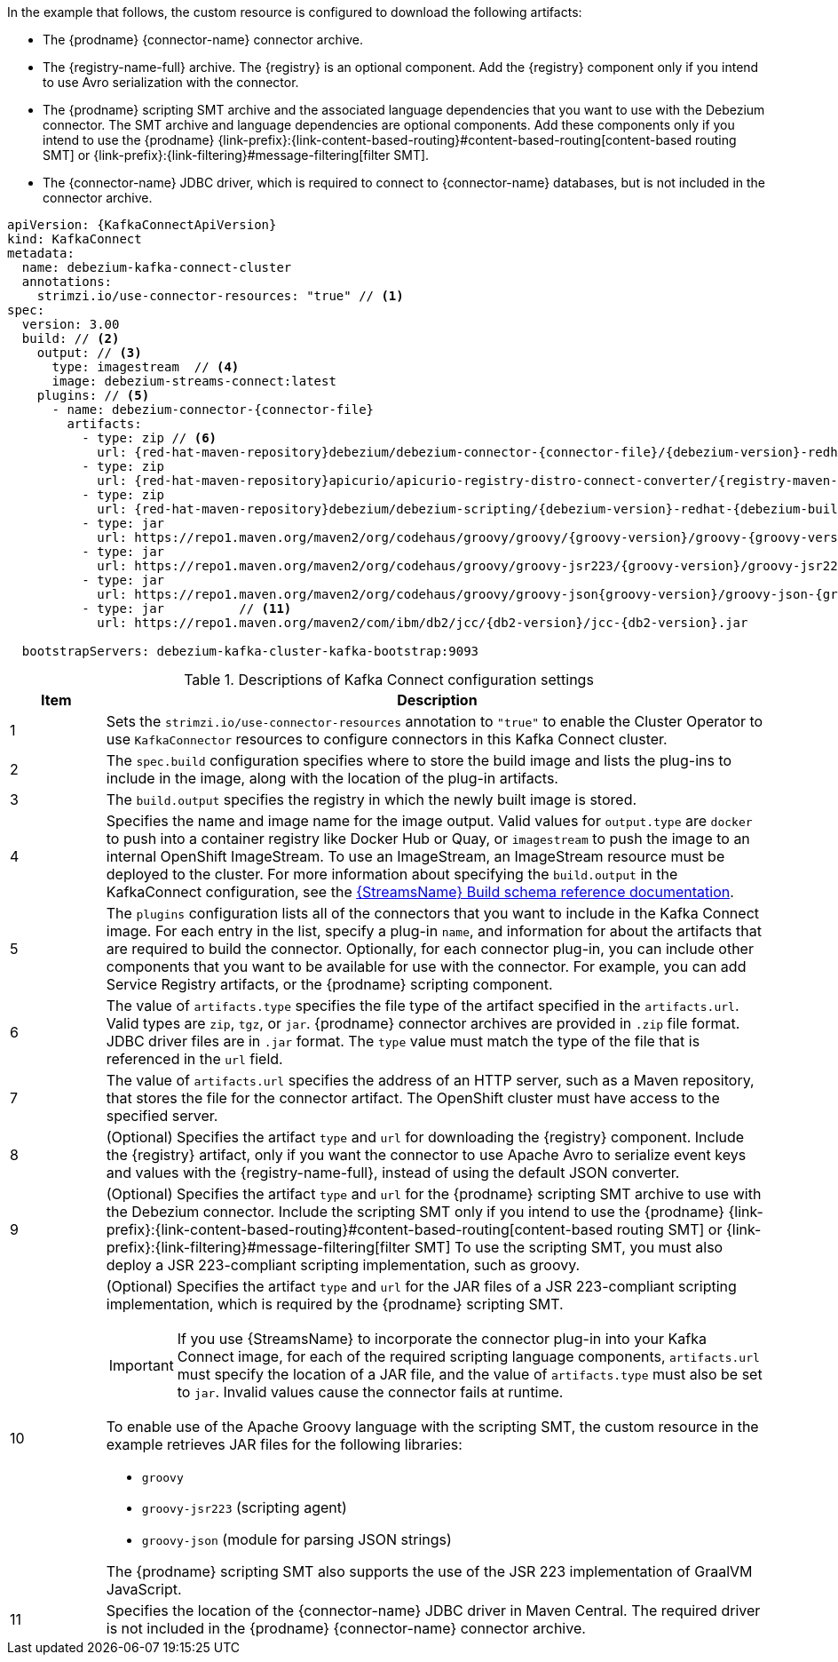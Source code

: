In the example that follows, the custom resource is configured to download the following artifacts:

* The {prodname} {connector-name} connector archive.
* The {registry-name-full} archive. The {registry} is an optional component.
Add the {registry} component only if you intend to use Avro serialization with the connector.
* The {prodname} scripting SMT archive and the associated language dependencies that you want to use with the Debezium connector.
The SMT archive and language dependencies are optional components.
Add these components only if you intend to use the {prodname} {link-prefix}:{link-content-based-routing}#content-based-routing[content-based routing SMT] or {link-prefix}:{link-filtering}#message-filtering[filter SMT].
* The {connector-name} JDBC driver, which is required to connect to {connector-name} databases, but is not included in the connector archive.

[source%nowrap,yaml,subs="+attributes,+quotes"]
----
apiVersion: {KafkaConnectApiVersion}
kind: KafkaConnect
metadata:
  name: debezium-kafka-connect-cluster
  annotations:
    strimzi.io/use-connector-resources: "true" // <1>
spec:
  version: 3.00
  build: // <2>
    output: // <3>
      type: imagestream  // <4>
      image: debezium-streams-connect:latest
    plugins: // <5>
      - name: debezium-connector-{connector-file}
        artifacts:
          - type: zip // <6>
            url: {red-hat-maven-repository}debezium/debezium-connector-{connector-file}/{debezium-version}-redhat-{debezium-build-number}/debezium-connector-{connector-file}-{debezium-version}-redhat-{debezium-build-number}-plugin.zip  // <7>
          - type: zip
            url: {red-hat-maven-repository}apicurio/apicurio-registry-distro-connect-converter/{registry-maven-version}-redhat-__<build-number>__/apicurio-registry-distro-connect-converter-{registry-maven-version}-redhat-__<build-number>__.zip  // <8>
          - type: zip
            url: {red-hat-maven-repository}debezium/debezium-scripting/{debezium-version}-redhat-{debezium-build-number}/debezium-scripting-{debezium-version}-redhat-{debezium-build-number}.zip // <9>
          - type: jar
            url: https://repo1.maven.org/maven2/org/codehaus/groovy/groovy/{groovy-version}/groovy-{groovy-version}.jar  // <10>
          - type: jar
            url: https://repo1.maven.org/maven2/org/codehaus/groovy/groovy-jsr223/{groovy-version}/groovy-jsr223-{groovy-version}.jar
          - type: jar
            url: https://repo1.maven.org/maven2/org/codehaus/groovy/groovy-json{groovy-version}/groovy-json-{groovy-version}.jar
          - type: jar          // <11>
            url: https://repo1.maven.org/maven2/com/ibm/db2/jcc/{db2-version}/jcc-{db2-version}.jar

  bootstrapServers: debezium-kafka-cluster-kafka-bootstrap:9093
----
.Descriptions of Kafka Connect configuration settings
[cols="1,7",options="header",subs="+attributes"]
|===
|Item |Description

|1
| Sets the `strimzi.io/use-connector-resources` annotation to `"true"` to enable the Cluster Operator to use `KafkaConnector` resources to configure connectors in this Kafka Connect cluster.

|2
|The `spec.build` configuration specifies where to store the build image and lists the plug-ins to include in the image, along with the location of the plug-in artifacts.

|3
|The `build.output` specifies the registry in which the newly built image is stored.

|4
|Specifies the name and image name for the image output.
Valid values for `output.type` are `docker` to push into a container registry like Docker Hub or Quay, or `imagestream` to push the image to an internal OpenShift ImageStream.
To use an ImageStream, an ImageStream resource must be deployed to the cluster.
For more information about specifying the `build.output` in the KafkaConnect configuration, see the link:{LinkStreamsOpenShift}#type-Build-reference[{StreamsName} Build schema reference documentation].

|5
|The `plugins` configuration lists all of the connectors that you want to include in the Kafka Connect image.
For each entry in the list, specify a plug-in `name`, and information for about the artifacts that are required to build the connector.
Optionally, for each connector plug-in, you can include other components that you want to be available for use with the connector.
For example, you can add Service Registry artifacts, or the {prodname} scripting component.

|6
|The value of `artifacts.type` specifies the file type of the artifact specified in the `artifacts.url`.
Valid types are `zip`, `tgz`, or `jar`.
{prodname} connector archives are provided in `.zip` file format.
JDBC driver files are in `.jar` format.
The `type` value must match the type of the file that is referenced in the `url` field.

|7
|The value of `artifacts.url` specifies the address of an HTTP server, such as a Maven repository, that stores the file for the connector artifact.
The OpenShift cluster must have access to the specified server.

|8
|(Optional) Specifies the artifact `type` and `url` for downloading the {registry} component.
Include the {registry} artifact, only if you want the connector to use Apache Avro to serialize event keys and values with the {registry-name-full}, instead of using the default JSON converter.

|9
|(Optional) Specifies the artifact `type` and `url` for the {prodname} scripting SMT archive to use with the Debezium connector.
Include the scripting SMT only if you intend to use the {prodname} {link-prefix}:{link-content-based-routing}#content-based-routing[content-based routing SMT] or {link-prefix}:{link-filtering}#message-filtering[filter SMT]
To use the scripting SMT, you must also deploy a JSR 223-compliant scripting implementation, such as groovy.

|10
a|(Optional) Specifies the artifact `type` and `url` for the JAR files of a JSR 223-compliant scripting implementation, which is required by the {prodname} scripting SMT.

[IMPORTANT]
====
If you use {StreamsName} to incorporate the connector plug-in into your Kafka Connect image, for each of the required scripting language components, `artifacts.url` must specify the location of a JAR file,
and the value of `artifacts.type` must also be set to `jar`.
Invalid values cause the connector fails at runtime.
====

To enable use of the Apache Groovy language with the scripting SMT, the custom resource in the example retrieves JAR files for the following libraries:

- `groovy`
- `groovy-jsr223` (scripting agent)
- `groovy-json` (module for parsing JSON strings)

The {prodname} scripting SMT also supports the use of the JSR 223 implementation of GraalVM JavaScript.

|11
|Specifies the location of the {connector-name} JDBC driver in Maven Central.
The required driver is not included in the {prodname} {connector-name} connector archive.

|===
=====================================================================
